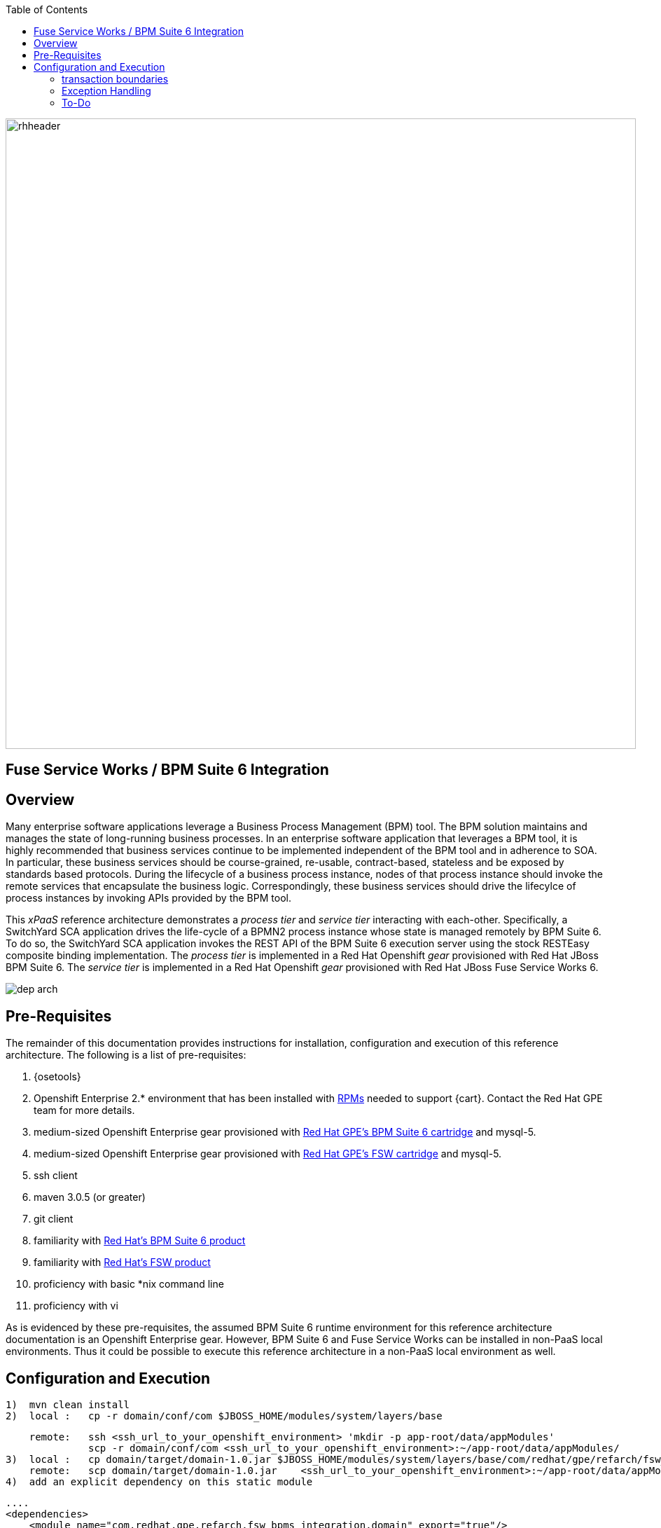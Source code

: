 :data-uri:
:toc2:
:rpms: link:https://github.com/jboss-gpe-ose/jboss_bpm_soa_rpmbuild[RPMs]
:bpmcart: link:https://github.com/jboss-gpe-ose/openshift-origin-cartridge-bpms-full[Red Hat GPE's BPM Suite 6 cartridge]
:fswcart: link:https://github.com/jboss-gpe-ose/openshift-origin-cartridge-fsw-full[Red Hat GPE's FSW cartridge]
:bpmproduct: link:https://access.redhat.com/site/documentation/en-US/Red_Hat_JBoss_BPM_Suite/[Red Hat's BPM Suite 6 product]
:fswproduct: link:https://access.redhat.com/site/documentation/en-US/Red_Hat_JBoss_Fuse_Service_Works/[Red Hat's FSW product]

image::images/rhheader.png[width=900]

:numbered!:
[abstract]
== Fuse Service Works / BPM Suite 6 Integration

== Overview
Many enterprise software applications leverage a Business Process Management (BPM) tool.
The BPM solution maintains and manages the state of long-running business processes.
In an enterprise software application that leverages a BPM tool, it is highly recommended that business services continue to be implemented independent of the BPM tool and in adherence to SOA.
In particular, these business services should be course-grained, re-usable, contract-based, stateless and be exposed by standards based protocols.
During the lifecycle of a business process instance, nodes of that process instance should invoke the remote services that encapsulate the business logic.
Correspondingly, these business services should drive the lifecylce of process instances by invoking APIs provided by the BPM tool.

This _xPaaS_ reference architecture demonstrates a _process tier_ and _service tier_ interacting with each-other.
Specifically, a SwitchYard SCA application drives the life-cycle of a BPMN2 process instance whose state is managed remotely by BPM Suite 6.
To do so, the SwitchYard SCA application invokes the REST API of the BPM Suite 6 execution server using the stock RESTEasy composite binding implementation.
The _process tier_ is implemented in a Red Hat Openshift _gear_ provisioned with Red Hat JBoss BPM Suite 6.
The _service tier_ is implemented in a Red Hat Openshift _gear_ provisioned with Red Hat JBoss Fuse Service Works 6.

image::images/dep_arch.png[]

== Pre-Requisites
The remainder of this documentation provides instructions for installation, configuration and execution of this reference architecture.
The following is a list of pre-requisites:

. {osetools}
. Openshift Enterprise 2.* environment that has been installed with {rpms} needed to support {cart}.  Contact the Red Hat GPE team for more details.
. medium-sized Openshift Enterprise gear provisioned with {bpmcart} and mysql-5.
. medium-sized Openshift Enterprise gear provisioned with {fswcart} and mysql-5.
. ssh client
. maven 3.0.5 (or greater)
. git client
. familiarity with {bpmproduct}
. familiarity with {fswproduct}
. proficiency with basic *nix command line
. proficiency with vi

As is evidenced by these pre-requisites, the assumed BPM Suite 6 runtime environment for this reference architecture documentation is an Openshift Enterprise gear.
However, BPM Suite 6 and Fuse Service Works can be installed in non-PaaS local environments.
Thus it could be possible to execute this reference architecture in a non-PaaS local environment as well.

== Configuration and Execution
  1)  mvn clean install
  2)  local :   cp -r domain/conf/com $JBOSS_HOME/modules/system/layers/base
    
      remote:   ssh <ssh_url_to_your_openshift_environment> 'mkdir -p app-root/data/appModules'
                scp -r domain/conf/com <ssh_url_to_your_openshift_environment>:~/app-root/data/appModules/
  3)  local :   cp domain/target/domain-1.0.jar $JBOSS_HOME/modules/system/layers/base/com/redhat/gpe/refarch/fsw_bpms_integration/domain/main
      remote:   scp domain/target/domain-1.0.jar    <ssh_url_to_your_openshift_environment>:~/app-root/data/appModules/com/redhat/gpe/refarch/fsw_bpms_integration/domain/main/
  4)  add an explicit dependency on this static module

        ....
        <dependencies>
            <module name="com.redhat.gpe.refarch.fsw_bpms_integration.domain" export="true"/>
        </dependencies
        ...

  5)  bounce the JBoss EAP/BPMS JVM :   ctl_app restart  (select option 1. bpms-6.0)

=== transaction boundaries

=== Exception Handling
* https://bugzilla.redhat.com/show_bug.cgi?id=1091061

=== To-Do
* specify role used to query for potential tasks
* demonstrate invocation of the following BPM Suite 6 task operation:  claimnextavailable
* error handling when substitution properties in URL of REST invocation are not valid
** currently rolls back outside of scope of ProcessMgmtBean
** causes multiple invocations of startProcess call)
